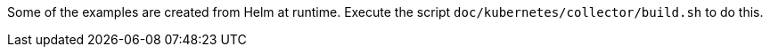 Some of the examples are created from Helm at runtime.
Execute the script `doc/kubernetes/collector/build.sh` to do this.

